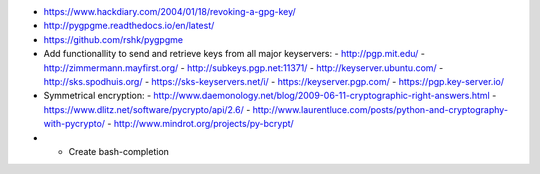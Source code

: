 * https://www.hackdiary.com/2004/01/18/revoking-a-gpg-key/
* http://pygpgme.readthedocs.io/en/latest/
* https://github.com/rshk/pygpgme
* Add functionallity to send and retrieve keys from all major keyservers:
  - http://pgp.mit.edu/
  - http://zimmermann.mayfirst.org/
  - http://subkeys.pgp.net:11371/
  - http://keyserver.ubuntu.com/
  - http://sks.spodhuis.org/
  - https://sks-keyservers.net/i/
  - https://keyserver.pgp.com/
  - https://pgp.key-server.io/
* Symmetrical encryption:
  - http://www.daemonology.net/blog/2009-06-11-cryptographic-right-answers.html
  - https://www.dlitz.net/software/pycrypto/api/2.6/
  - http://www.laurentluce.com/posts/python-and-cryptography-with-pycrypto/
  - http://www.mindrot.org/projects/py-bcrypt/
* * Create bash-completion
